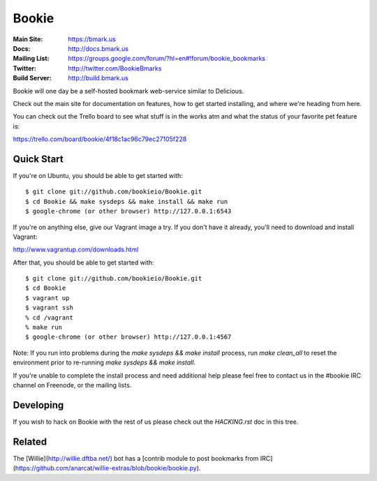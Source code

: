 Bookie
========
:Main Site: https://bmark.us
:Docs: http://docs.bmark.us
:Mailing List: https://groups.google.com/forum/?hl=en#!forum/bookie_bookmarks
:Twitter: http://twitter.com/BookieBmarks
:Build Server: http://build.bmark.us

Bookie will one day be a self-hosted bookmark web-service similar to
Delicious.

Check out the main site for documentation on features, how to get started
installing, and where we're heading from here.

You can check out the Trello board to see what stuff is in the works atm and
what the status of your favorite pet feature is:

https://trello.com/board/bookie/4f18c1ac96c79ec27105f228

Quick Start
-----------
If you're on Ubuntu, you should be able to get started with:

::

    $ git clone git://github.com/bookieio/Bookie.git
    $ cd Bookie && make sysdeps && make install && make run
    $ google-chrome (or other browser) http://127.0.0.1:6543

If you're on anything else, give our Vagrant image a try. If you don't have it already, you'll need to download and install Vagrant:

http://www.vagrantup.com/downloads.html

After that, you should be able to get started with:

::

    $ git clone git://github.com/bookieio/Bookie.git
    $ cd Bookie
    $ vagrant up
    $ vagrant ssh
    % cd /vagrant
    % make run
    $ google-chrome (or other browser) http://127.0.0.1:4567

Note: If you run into problems during the `make sysdeps && make install` process, run `make clean_all` to reset the environment prior to re-running `make sysdeps && make install`.

If you're unable to complete the install process and need additional help please feel free to contact us in the #bookie IRC channel on Freenode, or the mailing lists.

Developing
-----------
If you wish to hack on Bookie with the rest of us please check out the
`HACKING.rst` doc in this tree.

Related
-------

The [Willie](http://willie.dftba.net/) bot has a [contrib module to post bookmarks from IRC](https://github.com/anarcat/willie-extras/blob/bookie/bookie.py).
